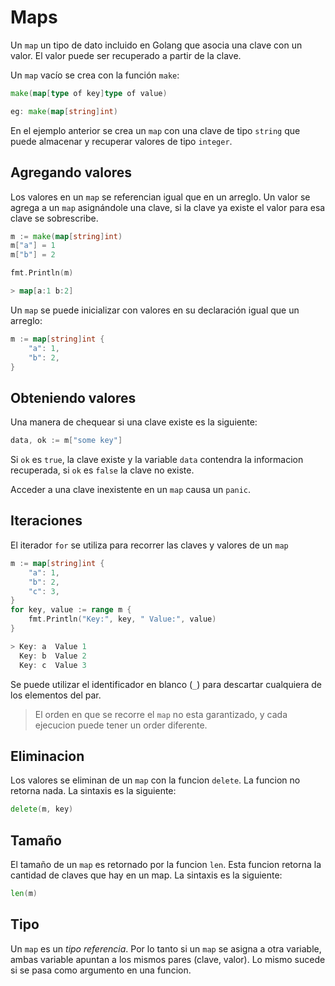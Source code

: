 * Maps
  :PROPERTIES:
  :CUSTOM_ID: maps
  :END:

Un =map= un tipo de dato incluido en Golang que asocia una clave con un
valor. El valor puede ser recuperado a partir de la clave.

Un =map= vacío se crea con la función =make=:

#+begin_src go
  make(map[type of key]type of value)

  eg: make(map[string]int)
#+end_src

En el ejemplo anterior se crea un =map= con una clave de tipo =string= que
puede almacenar y recuperar valores de tipo =integer=.

** Agregando valores
   :PROPERTIES:
   :CUSTOM_ID: agregando-valores
   :END:

Los valores en un =map= se referencian igual que en un arreglo. Un valor
se agrega a un =map= asignándole una clave, si la clave ya existe el valor
para esa clave se sobrescribe.

#+begin_src go
  m := make(map[string]int)
  m["a"] = 1
  m["b"] = 2

  fmt.Println(m)

  > map[a:1 b:2]
#+end_src

Un =map= se puede inicializar con valores en su declaración igual que un
arreglo:

#+begin_src go
  m := map[string]int {
      "a": 1,
      "b": 2,
  }
#+end_src

** Obteniendo valores
   :PROPERTIES:
   :CUSTOM_ID: retrieving-values
   :END:

Una manera de chequear si una clave existe es la siguiente:

#+begin_src go
  data, ok := m["some key"]
#+end_src

Si =ok= es =true=, la clave existe y la variable =data= contendra la
informacion recuperada, si =ok= es =false= la clave no existe.

Acceder a una clave inexistente en un =map= causa un =panic=.

** Iteraciones
   :PROPERTIES:
   :CUSTOM_ID: iteraciones
   :END:

El iterador =for= se utiliza para recorrer las claves y valores de un
=map=

#+begin_src go
  m := map[string]int {
      "a": 1,
      "b": 2,
      "c": 3,
  }
  for key, value := range m {
      fmt.Println("Key:", key, " Value:", value)
  }

  > Key: a  Value 1
    Key: b  Value 2
    Key: c  Value 3
#+end_src

Se puede utilizar el identificador en blanco (=_=) para descartar
cualquiera de los elementos del par.

#+begin_quote
  El orden en que se recorre el =map= no esta garantizado, y cada ejecucion puede tener un order diferente.
#+end_quote

** Eliminacion
   :PROPERTIES:
   :CUSTOM_ID: eliminacion
   :END:

Los valores se eliminan de un =map= con la funcion =delete=. La funcion no
retorna nada. La sintaxis es la siguiente:

#+begin_src go
  delete(m, key)
#+end_src

** Tamaño
   :PROPERTIES:
   :CUSTOM_ID: tamaño
   :END:

El tamaño de un =map= es retornado por la funcion =len=. Esta funcion
retorna la cantidad de claves que hay en un map. La sintaxis es la
siguiente:

#+begin_src go
  len(m)
#+end_src

** Tipo
   :PROPERTIES:
   :CUSTOM_ID: tipo
   :END:

Un =map= es un /tipo referencia/. Por lo tanto si un =map= se asigna a
 otra variable, ambas variable apuntan a los mismos pares (clave,
 valor). Lo mismo sucede si se pasa como argumento en una funcion.
